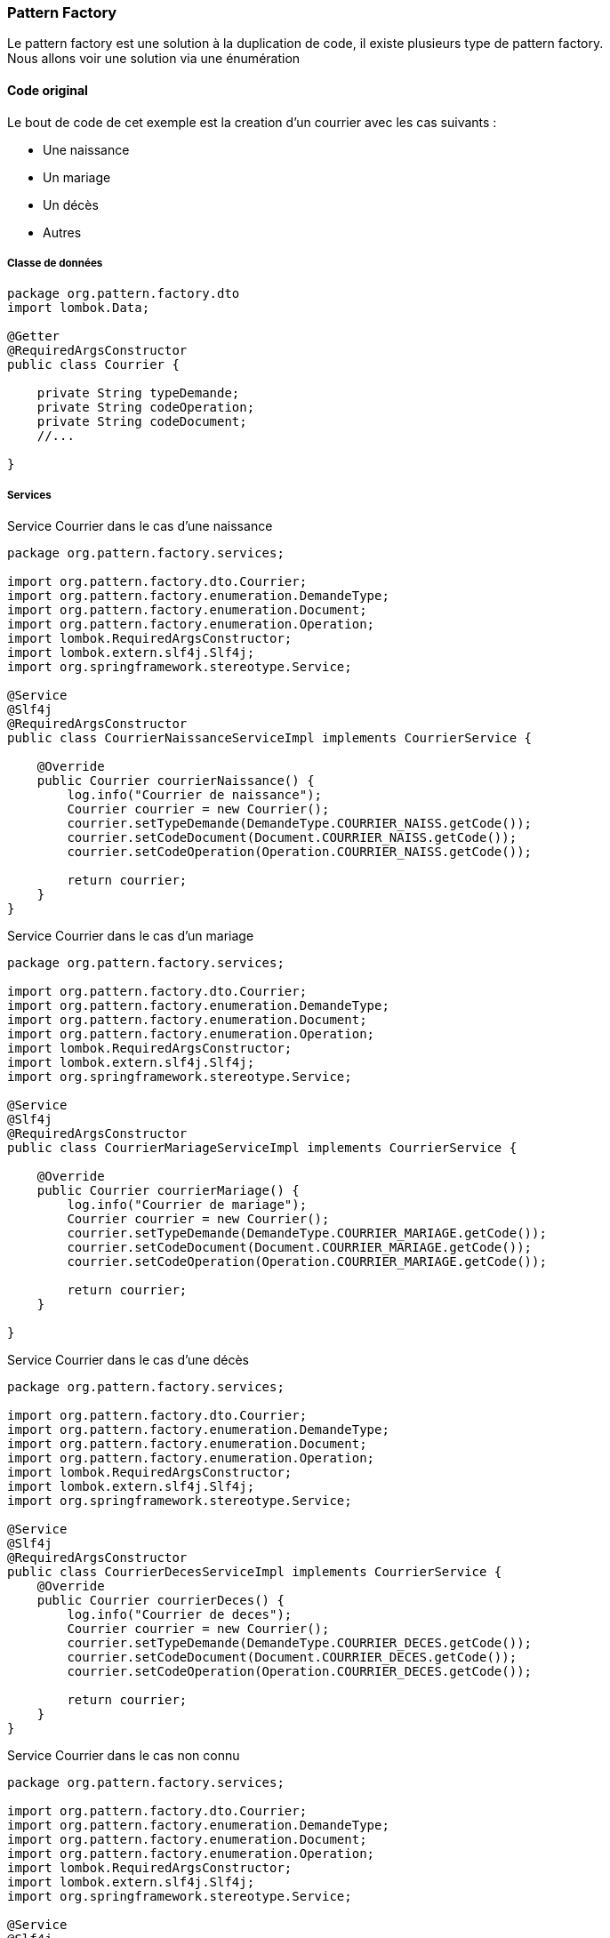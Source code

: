 

=== Pattern Factory
Le pattern factory est une solution à la duplication de code, il existe plusieurs type de pattern factory. +
Nous allons voir une solution via une énumération

==== Code original

Le bout de code de cet exemple est la creation d'un courrier avec les cas suivants :

* Une naissance
* Un mariage
* Un décès
* Autres


===== Classe de données
[%linenums,java,subs=attributes+quotes+]
----
package org.pattern.factory.dto
import lombok.Data;

@Getter
@RequiredArgsConstructor
public class Courrier {

    private String typeDemande;
    private String codeOperation;
    private String codeDocument;
    //...

}
----

===== Services

.Service Courrier dans le cas d'une naissance
[source,java,subs=attributes+]
----
package org.pattern.factory.services;

import org.pattern.factory.dto.Courrier;
import org.pattern.factory.enumeration.DemandeType;
import org.pattern.factory.enumeration.Document;
import org.pattern.factory.enumeration.Operation;
import lombok.RequiredArgsConstructor;
import lombok.extern.slf4j.Slf4j;
import org.springframework.stereotype.Service;

@Service
@Slf4j
@RequiredArgsConstructor
public class CourrierNaissanceServiceImpl implements CourrierService {

    @Override
    public Courrier courrierNaissance() {
        log.info("Courrier de naissance");
        Courrier courrier = new Courrier();
        courrier.setTypeDemande(DemandeType.COURRIER_NAISS.getCode());
        courrier.setCodeDocument(Document.COURRIER_NAISS.getCode());
        courrier.setCodeOperation(Operation.COURRIER_NAISS.getCode());

        return courrier;
    }
}

----

.Service Courrier dans le cas d'un mariage
[source,java,subs=attributes+]
----
package org.pattern.factory.services;

import org.pattern.factory.dto.Courrier;
import org.pattern.factory.enumeration.DemandeType;
import org.pattern.factory.enumeration.Document;
import org.pattern.factory.enumeration.Operation;
import lombok.RequiredArgsConstructor;
import lombok.extern.slf4j.Slf4j;
import org.springframework.stereotype.Service;

@Service
@Slf4j
@RequiredArgsConstructor
public class CourrierMariageServiceImpl implements CourrierService {

    @Override
    public Courrier courrierMariage() {
        log.info("Courrier de mariage");
        Courrier courrier = new Courrier();
        courrier.setTypeDemande(DemandeType.COURRIER_MARIAGE.getCode());
        courrier.setCodeDocument(Document.COURRIER_MARIAGE.getCode());
        courrier.setCodeOperation(Operation.COURRIER_MARIAGE.getCode());

        return courrier;
    }
   
}
----

.Service Courrier dans le cas d'une décès
[source,java,subs=attributes+]
----
package org.pattern.factory.services;

import org.pattern.factory.dto.Courrier;
import org.pattern.factory.enumeration.DemandeType;
import org.pattern.factory.enumeration.Document;
import org.pattern.factory.enumeration.Operation;
import lombok.RequiredArgsConstructor;
import lombok.extern.slf4j.Slf4j;
import org.springframework.stereotype.Service;

@Service
@Slf4j
@RequiredArgsConstructor
public class CourrierDecesServiceImpl implements CourrierService {
    @Override
    public Courrier courrierDeces() {
        log.info("Courrier de deces");
        Courrier courrier = new Courrier();
        courrier.setTypeDemande(DemandeType.COURRIER_DECES.getCode());
        courrier.setCodeDocument(Document.COURRIER_DECES.getCode());
        courrier.setCodeOperation(Operation.COURRIER_DECES.getCode());

        return courrier;
    }
}
----


.Service Courrier dans le cas non connu
[source,java,subs=attributes+]
----
package org.pattern.factory.services;

import org.pattern.factory.dto.Courrier;
import org.pattern.factory.enumeration.DemandeType;
import org.pattern.factory.enumeration.Document;
import org.pattern.factory.enumeration.Operation;
import lombok.RequiredArgsConstructor;
import lombok.extern.slf4j.Slf4j;
import org.springframework.stereotype.Service;

@Service
@Slf4j
@RequiredArgsConstructor
public class CourrierAutresServiceImpl implements CourrierService {

    @Override
    public Courrier courrierAutres(){
        log.info("Autres courrier");
        Courrier courrier = new Courrier();
        courrier.setTypeDemande(DemandeType.COURRIER_AUTRE.getCode());
        courrier.setCodeDocument(Document.COURRIER_AUTRE.getCode());
        courrier.setCodeOperation(Operation.COURRIER_AUTRE.getCode());

        return courrier;
    }
}
----
==== Premier Refactoring
Voici le type de réfacto. qui est fait :

.Externaliser la création du document
[source,java,subs=attributes+]
----
package org.pattern.factory.services;

import org.pattern.factory.dto.Courrier;
import org.pattern.factory.enumeration.DemandeType;
import org.pattern.factory.enumeration.Document;
import org.pattern.factory.enumeration.Operation;
import lombok.RequiredArgsConstructor;
import lombok.extern.slf4j.Slf4j;
import org.springframework.stereotype.Service;

@Service
@Slf4j
@RequiredArgsConstructor
public class CreationCourrierServiceImpl implements CreationCourrierService {

    @Override
    public Courrier creationCourrier(DemandeType demandeType){
        log.info("Creation du courrier {}",demandeType.getCode());
        return getCourrier(demandeType);
    }
    
    private Courrier getCourrier(DemandeType demandeType){
    
        if(demandeType.getCode().equals(DemandeType.COURRIER_NAISS.getCode())){
            return create(DemandeType.COURRIER_NAISS,Documen.COURRIER_NAISS,Operation.COURRIER_NAISS);
            
        }else if(demandeType.getCode().equals(DemandeType.COURRIER_MARIAGE.getCode())){
            return create(DemandeType.COURRIER_MARIAGE,Document.COURRIER_MARIAGE,Operation.COURRIER_MARIAGE);
            
        }else if(demandeType.getCode().equals(DemandeType.COURRIER_DECES.getCode())){
            return create(DemandeType.COURRIER_DECES,Document.COURRIER_DECES,Operation.COURRIER_DECES);
            
        }
        
        return create(DemandeType.COURRIER_AUTRE,Document.COURRIER_AUTRE,Operation.COURRIER_AUTRE);
    }
    private Courrier create(DemandeType demandeType,Document document,Operation operation){
        Courrier courrier = new Courrier();
        courrier.setTypeDemande(demandeType.getCode());
        courrier.setCodeDocument(document.getCode());
        courrier.setCodeOperation(operation.getCode());
        return courrier;
    }
}
----

En fonction de la version java utilisée, il est aussi possible de faire un *'switch case'*

.Même version avec un swicth
[source,java,subs=attributes+]
----
package org.pattern.factory.services;

import org.pattern.factory.dto.Courrier;
import org.pattern.factory.enumeration.DemandeType;
import org.pattern.factory.enumeration.Document;
import org.pattern.factory.enumeration.Operation;
import lombok.RequiredArgsConstructor;
import lombok.extern.slf4j.Slf4j;
import org.springframework.stereotype.Service;

@Service
@Slf4j
@RequiredArgsConstructor
public class CreationCourrierServiceImpl implements CreationCourrierService {

    @Override
    public Courrier creationCourrier(DemandeType demandeType){
        log.info("Creation du courrier {}",demandeType.getCode());
        return getCourrier(demandeType);
    }
    
    private Courrier getCourrier(DemandeType demandeType){
    
        swicth (demandeType) {
        case DemandeType.COURRIER_NAISS:
            return create(DemandeType.COURRIER_NAISS,Document.COURRIER_NAISS,Operation.COURRIER_NAISS);
        case DemandeType.COURRIER_MARIAGE:
            return create(DemandeType.COURRIER_MARIAGE,Document.COURRIER_MARIAGE,Operation.COURRIER_MARIAGE);
        case DemandeType.COURRIER_DECES:
            return create(DemandeType.COURRIER_DECES,Document.COURRIER_DECES,Operation.COURRIER_DECES);
        default : 
            return create(DemandeType.COURRIER_AUTRE,Document.COURRIER_AUTRE,Operation.COURRIER_AUTRE);
        }
    }
    
    //...
}
----

.Service
[source,java]
----

----
Si d'aventure, on doit réaliser l'ajout de nouveau cas, il faudra venir ajouter des if ou des case. +
Au bout d'un moment, cela vite devenir _lourd_ et __pas très lisible__.
Une solution est le *Pattern Factory*

==== Solution Pattern Factory

.Enumération
[source,java,subs=attributes+]
----
public enum CourrierFactory {
    NAISSANCE{
        @Override
        public DemandeAffiliationDto create() {
            return create(DemandeType.COURRIER_NAISS,Document.COURRIER_NAISS,Operation.COURRIER_NAISS);
        }
    },
    MARIAGE{
        @Override
        public DemandeAffiliationDto create() {
            return create(DemandeType.COURRIER_MARIAGE,Document.COURRIER_MARIAGE,Operation.COURRIER_MARIAGE);
        }
    },
    DECES{
        @Override
        public DemandeAffiliationDto create() {
            return create(DemandeType.COURRIER_DECES,Document.COURRIER_DECES,Operation.COURRIER_DECES);
        }
    },
    AUTRES{
        @Override
        public DemandeAffiliationDto create() {
            return create(DemandeType.COURRIER_AUTRE,Document.COURRIER_AUTRE,Operation.COURRIER_AUTRE);
        }
    };

    public abstract DemandeAffiliationDto create();

    private Courrier create(DemandeType demandeType,Document document,Operation operation){
            Courrier courrier = new Courrier();
            courrier.setTypeDemande(demandeType.getCode());
            courrier.setCodeDocument(document.getCode());
            courrier.setCodeOperation(operation.getCode());
            return courrier;
    }

}
----


